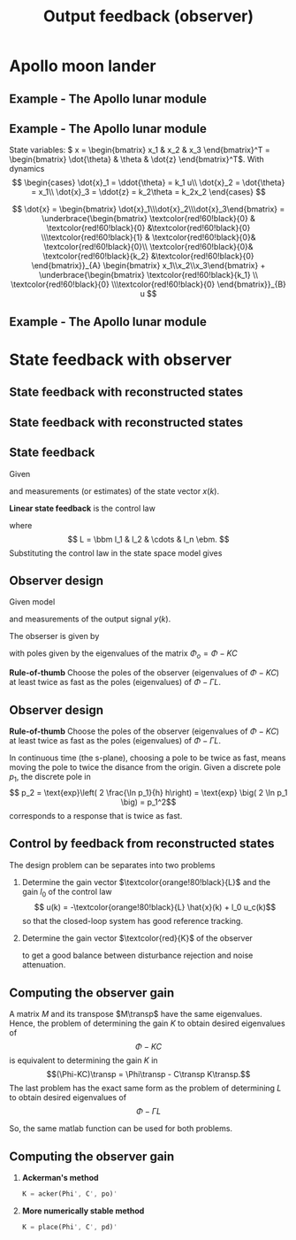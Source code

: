 #+OPTIONS: toc:nil
# #+LaTeX_CLASS: koma-article 

#+LATEX_CLASS: beamer
#+LATEX_CLASS_OPTIONS: [presentation,aspectratio=1610]
#+OPTIONS: H:2
# #+BEAMER_THEME: Madrid
#+COLUMNS: %45ITEM %10BEAMER_ENV(Env) %10BEAMER_ACT(Act) %4BEAMER_COL(Col) %8BEAMER_OPT(Opt)
     
#+LaTex_HEADER: \usepackage{khpreamble, euscript}
#+LaTex_HEADER: \DeclareMathOperator{\atantwo}{atan2}
#+LaTex_HEADER: \newcommand*{\ctrb}{\EuScript{C}}
#+LaTex_HEADER: \newcommand*{\obsv}{\EuScript{O}}

#+title: Output feedback (observer)

* What do I want the students to understand?			   :noexport:
  - Understand observer feedback

* Which activities will the students do?			   :noexport:

* Apollo moon lander
** Example - The Apollo lunar module

   #+begin_export latex
   \begin{center}
   \includegraphics[width=\linewidth]{fig-apollo}
   \end{center}
   #+end_export

*** Notas                                                          :noexport:
    Ayer vímos este modelo del módulo lunar de Apollo. El modelo es para el control de la velocidad horizaontal, z dot. Cambié la dirección de esta flecha que representa el empuje del propulsor principal, para que enseña la fuerza que actua en el módulo. Para que este se mantenga a cierta distancia del superficie de la luna, esta fuerza tiene que tener un componente vertical con magnitúd mg, donde este g es la acceleration de gravedad en el superficie de la luna, que es 1.62 m/s^2.

    Cuando el módulo tiene un  angula al respeto al vertical, esta fuerza de propulso va a tener un componente horizontal. Cual es su magnitúd?

    La dinámica del sistema está expresado abajo en forma de un diagrama de bloques. La señal de entrada es el torque causada por los propulsores de atitúd. Esta causa una acceleracińo angular del módulo de 1/J por el torque, dónde J es el momento de inertia. Integrando la acceleración nos da la velocidad angular. 

    Si vemos las fuerzas en la dirección horizontal, vemos que 
    m\ddot{z} = F_h = mg tan\theta
    \ddot{z} = g \tan\theta \approz g \theta, entonces k2=g

    Integrando la acceleración nos da la velocidad.

    La approximación lineal tiene la función de transferencia G = k_1k_2/s^3 = (g/J) / s^3

    Es una sistema de orden tres, entonces se necesita tres variables de estado para representar su dinámica. 

** Example - The Apollo lunar module
   State variables: \( x = \begin{bmatrix} x_1 & x_2 & x_3 \end{bmatrix}^T = \begin{bmatrix} \dot{\theta} & \theta & \dot{z} \end{bmatrix}^T\). With dynamics
   \[ \begin{cases} \dot{x}_1 =  \ddot{\theta} = k_1 u\\ \dot{x}_2 = \dot{\theta} = x_1\\ \dot{x}_3 = \ddot{z} = k_2\theta = k_2x_2 \end{cases} \]

   \[ \dot{x} = \begin{bmatrix} \dot{x}_1\\\dot{x}_2\\\dot{x}_3\end{bmatrix} = \underbrace{\begin{bmatrix} \textcolor{red!60!black}{0} & \textcolor{red!60!black}{0} &\textcolor{red!60!black}{0} \\\textcolor{red!60!black}{1} & \textcolor{red!60!black}{0}& \textcolor{red!60!black}{0}\\ \textcolor{red!60!black}{0}& \textcolor{red!60!black}{k_2} &\textcolor{red!60!black}{0} \end{bmatrix}}_{A} \begin{bmatrix} x_1\\x_2\\x_3\end{bmatrix} + \underbrace{\begin{bmatrix} \textcolor{red!60!black}{k_1} \\ \textcolor{red!60!black}{0} \\\textcolor{red!60!black}{0}  \end{bmatrix}}_{B} u \]


** Example - The Apollo lunar module
   \begin{align*}
    x(kh+h) &= \mathrm{e}^{Ah} x(kh) + \int_{0}^{h} \mathrm{e}^{As} B u(kh+h-s) ds\\
     &= \underbrace{\mathrm{e}^{Ah}}_{\Phi(h)} x(kh) + \underbrace{\left(\int_{0}^h \mathrm{e}^{As} B ds \right)}_{\Gamma(h)} u(kh)\\
     &= \begin{bmatrix} 1 & 0 & 0\\h & 1 & 0\\\frac{h^2k_2}{2} & hk_2 & 1\end{bmatrix} x(kh) + k_1 \begin{bmatrix} h\\ \frac{h^2}{2} \\ \frac{k_2 h^3}{6} \end{bmatrix} u(kh)
  \end{align*}


* State feedback with observer
** State feedback with reconstructed states

** State feedback with reconstructed states
   #+begin_export latex
   \begin{center}
   \includegraphics[width=0.9\linewidth]{fig-apollo}
   \end{center}
   #+end_export

** State feedback
   Given
   \begin{equation}
   \begin{split}
    x(k+1) &= \Phi x(k) + \Gamma u(k)\\
    y(k) &= C x(k)
   \end{split}
   \label{eq:ssmodel}
  \end{equation}
  and measurements (or estimates) of the state vector \(x(k)\). 

  *Linear state feedback* is the control law
  \begin{equation*}
  \begin{split}
   u(k) &= f\big((x(k), u_c(k)\big) = -l_1x_1(k) - l_2x_2(k) - \cdots - l_n x_n(k) + l_0u_c(k)\\
        &= -Lx(k) + l_0u_c(k), 
  \end{split}
  \end{equation*}
  where \[ L = \bbm l_1 & l_2 & \cdots & l_n \ebm. \]
  Substituting the control law in the state space model \eqref{eq:ssmodel} gives
   \begin{equation}
   \begin{split}
    x(k+1) &= \left(\Phi -\Gamma L \right) x(k) + l_0\Gamma u_c(k)\\
    y(k) &= C x(k)
   \end{split}
   \label{eq:closedloop}
  \end{equation}



** Observer design
   Given model
   \begin{equation*}
   \begin{split}
    x(k+1) &= \Phi x(k) + \Gamma u(k)\\
    y(k) &= C x(k)
   \end{split}
   \label{eq:ssmodel}
  \end{equation*}
  and measurements of the output signal \(y(k)\). 

  The obserser is given by
      \begin{equation*}
      \begin{split}
      \hat{x}(k+1) &= \underbrace{\Phi \hat{x}(k) + \Gamma u(k)}_{\text{simulation}} + \underbrace{K\big(y(k) - C\hat{x}(k)\big)}_{\text{correction}} = \left(\Phi - KC\right)\hat{x}(k) +  \Gamma u(k) + Ky(k)
      \end{split}
      \end{equation*}
  with poles given by the eigenvalues of the matrix \(\Phi_o = \Phi - KC\)

  *Rule-of-thumb* Choose the poles of the observer (eigenvalues of \(\Phi-KC\)) at least twice as fast as the poles (eigenvalues) of \(\Phi-\Gamma L\).

** Observer design
  *Rule-of-thumb* Choose the poles of the observer (eigenvalues of \(\Phi-KC\)) at least twice as fast as the poles (eigenvalues) of \(\Phi-\Gamma L\).

  In continuous time (the s-plane), choosing a pole to be twice as fast, means moving the pole to twice the disance from the origin. Given a discrete pole $p_1$, the discrete pole in 
  \[ p_2 = \text{exp}\left( 2 \frac{\ln p_1}{h} h\right) = \text{exp} \big( 2 \ln p_1 \big) = p_1^2\]
  corresponds to a response that is twice as fast.

** Control by feedback from reconstructed states
   The design problem can be separates into two problems
   1. Determine the gain vector \(\textcolor{orange!80!black}{L}\) and the gain \(l_0\) of the control law
      \[ u(k) = -\textcolor{orange!80!black}{L} \hat{x}(k) + l_0 u_c(k)\]
      so that the closed-loop system has good reference tracking.
   2. Determine the gain vector \(\textcolor{red}{K}\) of the observer
      \begin{equation*}
      \begin{split}
      \hat{x}(k+1) &= \Phi \hat{x}(k) + \Gamma u(k) + \textcolor{red}{K} \big(y(k) - C\hat{x}(k)\big)
      \end{split}
      \end{equation*}
      to get a good balance between disturbance rejection and noise attenuation.

** Computing the observer gain
   A matrix $M$ and its transpose $M\transp$ have the same eigenvalues. Hence, the problem of determining the gain $K$ to obtain desired eigenvalues of 
   \[\Phi- KC\] is equivalent to determining the gain $K$ in 
   \[(\Phi-KC)\transp = \Phi\transp - C\transp K\transp.\]
   The last problem has the exact same form as the problem of determining $L$ to obtain desired eigenvalues of 
   \[\Phi - \Gamma L\]
   
   So, the same matlab function can be used for both problems.

** Computing the observer gain
   
  1. *Ackerman's method* 
     #+begin_src octave
	K = acker(Phi', C', po)'
     #+end_src
  1. *More numerically stable method* 
     #+begin_src octave
	K = place(Phi', C', pd)'
     #+end_src


* Activity                                                         :noexport:

** Matlab   
** Actividad
   En grupos: 
   1. Agrega simulación de una perturbancia constante a la salida del sistema (pero antes de la medición). Esa perturbación representa un error de modelación. Simula un escalón positivo unitario occurriendo en \(t=10\)s
   2. Determina la desviación máxima en la velocidad en respuesto a la perturbancia.
   3. Determina las ganancias \(K = \bbm k_1 & k_2 & k_3 \ebm\transp\) para un observador /dead-beat/. Es decir con todos los polos en el origen. Cómo cambia la desviación en la respuesta a la perturbancia?
   4. Cambió la respuesta al escalón en la referencia al cambiar a un observador dead-beat? 

